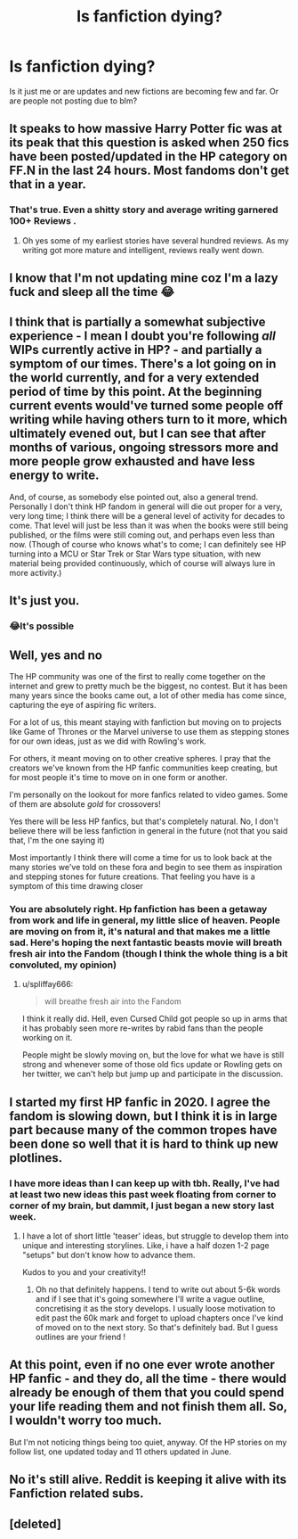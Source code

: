 #+TITLE: Is fanfiction dying?

* Is fanfiction dying?
:PROPERTIES:
:Author: srisaivarun
:Score: 0
:DateUnix: 1593602767.0
:DateShort: 2020-Jul-01
:FlairText: Discussion
:END:
Is it just me or are updates and new fictions are becoming few and far. Or are people not posting due to blm?


** It speaks to how massive Harry Potter fic was at its peak that this question is asked when 250 fics have been posted/updated in the HP category on FF.N in the last 24 hours. Most fandoms don't get that in a year.
:PROPERTIES:
:Score: 14
:DateUnix: 1593605100.0
:DateShort: 2020-Jul-01
:END:

*** That's true. Even a shitty story and average writing garnered 100+ Reviews .
:PROPERTIES:
:Author: srisaivarun
:Score: 2
:DateUnix: 1593605571.0
:DateShort: 2020-Jul-01
:END:

**** Oh yes some of my earliest stories have several hundred reviews. As my writing got more mature and intelligent, reviews really went down.
:PROPERTIES:
:Author: S_pline
:Score: 3
:DateUnix: 1593626827.0
:DateShort: 2020-Jul-01
:END:


** I know that I'm not updating mine coz I'm a lazy fuck and sleep all the time 😂
:PROPERTIES:
:Author: Kacey707
:Score: 11
:DateUnix: 1593603669.0
:DateShort: 2020-Jul-01
:END:


** I think that is partially a somewhat subjective experience - I mean I doubt you're following /all/ WIPs currently active in HP? - and partially a symptom of our times. There's a lot going on in the world currently, and for a very extended period of time by this point. At the beginning current events would've turned some people off writing while having others turn to it more, which ultimately evened out, but I can see that after months of various, ongoing stressors more and more people grow exhausted and have less energy to write.

And, of course, as somebody else pointed out, also a general trend. Personally I don't think HP fandom in general will die out proper for a very, very long time; I think there will be a general level of activity for decades to come. That level will just be less than it was when the books were still being published, or the films were still coming out, and perhaps even less than now. (Though of course who knows what's to come; I can definitely see HP turning into a MCU or Star Trek or Star Wars type situation, with new material being provided continuously, which of course will always lure in more activity.)
:PROPERTIES:
:Author: heelalee
:Score: 7
:DateUnix: 1593608504.0
:DateShort: 2020-Jul-01
:END:


** It's just you.
:PROPERTIES:
:Author: ceplma
:Score: 5
:DateUnix: 1593614944.0
:DateShort: 2020-Jul-01
:END:

*** 😂It's possible
:PROPERTIES:
:Author: srisaivarun
:Score: 1
:DateUnix: 1593615041.0
:DateShort: 2020-Jul-01
:END:


** Well, yes and no

The HP community was one of the first to really come together on the internet and grew to pretty much be the biggest, no contest. But it has been many years since the books came out, a lot of other media has come since, capturing the eye of aspiring fic writers.

For a lot of us, this meant staying with fanfiction but moving on to projects like Game of Thrones or the Marvel universe to use them as stepping stones for our own ideas, just as we did with Rowling's work.

For others, it meant moving on to other creative spheres. I pray that the creators we've known from the HP fanfic communities keep creating, but for most people it's time to move on in one form or another.

I'm personally on the lookout for more fanfics related to video games. Some of them are absolute /gold/ for crossovers!

Yes there will be less HP fanfics, but that's completely natural. No, I don't believe there will be less fanfiction in general in the future (not that you said that, I'm the one saying it)

Most importantly I think there will come a time for us to look back at the many stories we've told on these fora and begin to see them as inspiration and stepping stones for future creations. That feeling you have is a symptom of this time drawing closer
:PROPERTIES:
:Author: spliffay666
:Score: 5
:DateUnix: 1593604578.0
:DateShort: 2020-Jul-01
:END:

*** You are absolutely right. Hp fanfiction has been a getaway from work and life in general, my little slice of heaven. People are moving on from it, it's natural and that makes me a little sad. Here's hoping the next fantastic beasts movie will breath fresh air into the Fandom (though I think the whole thing is a bit convoluted, my opinion)
:PROPERTIES:
:Author: srisaivarun
:Score: 3
:DateUnix: 1593605427.0
:DateShort: 2020-Jul-01
:END:

**** u/spliffay666:
#+begin_quote
  will breathe fresh air into the Fandom
#+end_quote

I think it really did. Hell, even Cursed Child got people so up in arms that it has probably seen more re-writes by rabid fans than the people working on it.

People might be slowly moving on, but the love for what we have is still strong and whenever some of those old fics update or Rowling gets on her twitter, we can't help but jump up and participate in the discussion.
:PROPERTIES:
:Author: spliffay666
:Score: 4
:DateUnix: 1593606097.0
:DateShort: 2020-Jul-01
:END:


** I started my first HP fanfic in 2020. I agree the fandom is slowing down, but I think it is in large part because many of the common tropes have been done so well that it is hard to think up new plotlines.
:PROPERTIES:
:Score: 3
:DateUnix: 1593607374.0
:DateShort: 2020-Jul-01
:END:

*** I have more ideas than I can keep up with tbh. Really, I've had at least two new ideas this past week floating from corner to corner of my brain, but dammit, I just began a new story last week.
:PROPERTIES:
:Author: S_pline
:Score: 3
:DateUnix: 1593626926.0
:DateShort: 2020-Jul-01
:END:

**** I have a lot of short little 'teaser' ideas, but struggle to develop them into unique and interesting storylines. Like, i have a half dozen 1-2 page "setups" but don't know how to advance them.

Kudos to you and your creativity!!
:PROPERTIES:
:Score: 1
:DateUnix: 1593627039.0
:DateShort: 2020-Jul-01
:END:

***** Oh no that definitely happens. I tend to write out about 5-6k words and if I see that it's going somewhere I'll write a vague outline, concretising it as the story develops. I usually loose motivation to edit past the 60k mark and forget to upload chapters once I've kind of moved on to the next story. So that's definitely bad. But I guess outlines are your friend !
:PROPERTIES:
:Author: S_pline
:Score: 2
:DateUnix: 1593627381.0
:DateShort: 2020-Jul-01
:END:


** At this point, even if no one ever wrote another HP fanfic - and they do, all the time - there would already be enough of them that you could spend your life reading them and not finish them all. So, I wouldn't worry too much.

But I'm not noticing things being too quiet, anyway. Of the HP stories on my follow list, one updated today and 11 others updated in June.
:PROPERTIES:
:Author: thrawnca
:Score: 4
:DateUnix: 1593608767.0
:DateShort: 2020-Jul-01
:END:


** No it's still alive. Reddit is keeping it alive with its Fanfiction related subs.
:PROPERTIES:
:Author: Rp0605
:Score: 2
:DateUnix: 1593612258.0
:DateShort: 2020-Jul-01
:END:


** [deleted]
:PROPERTIES:
:Score: 1
:DateUnix: 1593612714.0
:DateShort: 2020-Jul-01
:END:
